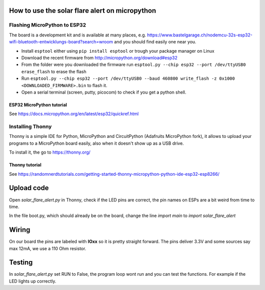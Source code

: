 How to use the solar flare alert on micropython
===============================================

Flashing MicroPython to ESP32
-----------------------------

The board is a development kit and is
available at many places, e.g.
https://www.bastelgarage.ch/nodemcu-32s-esp32-wifi-bluetooth-entwicklungs-board?search=wroom
and you should find easily one near you.

* Install ``esptool`` either using ``pip install esptool`` or trough your package manager on Linux
* Download the recent firmware from http://micropython.org/download#esp32
* From the folder were you downloaded the firmware run ``esptool.py --chip esp32 --port /dev/ttyUSB0 erase_flash`` to erase the flash
* Run ``esptool.py --chip esp32 --port /dev/ttyUSB0 --baud 460800 write_flash -z 0x1000 <DOWNLOADED_FIRMWARE>.bin`` to flash it.
* Open a serial terminal (screen, putty, picocom) to check if you get a python shell.

ESP32 MicroPython tutorial
^^^^^^^^^^^^^^^^^^^^^^^^^^^
See https://docs.micropython.org/en/latest/esp32/quickref.html

Installing Thonny
-----------------

Thonny is a simple IDE for Python,
MicroPython and CircuitPython (Adafruits MicroPython fork),
it allows to upload your programs to a MicroPython board easily,
also when it doesn't show up as a USB drive.

To install it, the go to https://thonny.org/

Thonny tutorial
^^^^^^^^^^^^^^^

See https://randomnerdtutorials.com/getting-started-thonny-micropython-python-ide-esp32-esp8266/

Upload code
===========

Open `solar_flare_alert.py` in Thonny,
check if the LED pins are correct,
the pin names on ESPs are a bit weird from time to time.

In the file boot.py, which should already be on the board, change the line
`import main` to `import solar_flare_alert`

Wiring
======
On our board the pins are labeled with **IOxx** so it is
pretty straight forward.
The pins deliver 3.3V and some sources say max 12mA, we use a 110 Ohm resistor.

Testing
=======
In `solar_flare_alert.py` set RUN to False,
the program loop wont run and you can test the functions.
For example if the LED lights up correctly.
